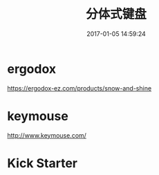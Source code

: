 # -*- mode: Org; org-download-image-dir: "../images"; -*-
#+TITLE: 分体式键盘
#+DATE: 2017-01-05 14:59:24 
#+TAGS: 
#+CATEGORY: 
#+LINK: 
#+DESCRIPTION: 
#+LAYOUT : post
* ergodox
https://ergodox-ez.com/products/snow-and-shine

#+DOWNLOADED: /tmp/screenshot.png @ 2017-01-05 16:15:49
#+ATTR_inline: :width 600px
[[file:../images/ergodox/screenshot_2017-01-05_16-15-49.png]]
* keymouse
http://www.keymouse.com/

#+DOWNLOADED: /tmp/screenshot.png @ 2017-01-05 16:55:12
#+ATTR_inline: :width 600px
[[file:../images/keymouse/screenshot_2017-01-05_16-55-12.png]]




* Kick Starter

#+DOWNLOADED: /tmp/screenshot.png @ 2017-01-05 16:45:44
#+ATTR_inline: :width 600px
[[file:../images/Kick Starter/screenshot_2017-01-05_16-45-44.png]]


